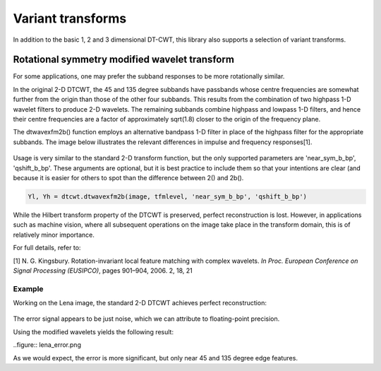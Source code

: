 Variant transforms
==================

In addition to the basic 1, 2 and 3 dimensional DT-CWT, this library also
supports a selection of variant transforms.

Rotational symmetry modified wavelet transform
----------------------------------------------

For some applications, one may prefer the subband responses to be more rotationally similar. 

In the original 2-D DTCWT, the 45 and 135 degree subbands have passbands whose centre frequencies 
are somewhat further from the origin than those of the other four subbands. This results from 
the combination of two highpass 1-D wavelet filters to produce 2-D wavelets. The remaining 
subbands combine highpass and lowpass 1-D filters, and hence their centre frequencies are a 
factor of approximately sqrt(1.8) closer to the origin of the frequency plane.

The dtwavexfm2b() function employs an alternative bandpass 1-D filter in place of the highpass 
filter for the appropriate subbands. The image below illustrates the relevant differences in impulse 
and frequency responses[1].

.. figure:: modified_wavelets.png


Usage is very similar to the standard 2-D transform function, but the only supported parameters are 
'near_sym_b_bp', 'qshift_b_bp'. These arguments are optional, but it is best practice to include them
so that your intentions are clear (and because it is easier for others to spot than the difference 
between 2() and 2b().

.. code-block:: console

    Yl, Yh = dtcwt.dtwavexfm2b(image, tfmlevel, 'near_sym_b_bp', 'qshift_b_bp')


While the Hilbert transform property of the DTCWT is preserved, perfect reconstruction is lost.
However, in applications such as machine vision, where all subsequent operations on the image
take place in the transform domain, this is of relatively minor importance.

For full details, refer to:

[1] N. G. Kingsbury. Rotation-invariant local feature matching with complex
wavelets. *In Proc. European Conference on Signal Processing (EUSIPCO)*,
pages 901–904, 2006. 2, 18, 21

-------
Example
-------

Working on the Lena image, the standard 2-D DTCWT achieves perfect reconstruction:

.. codeblock:: console

	# Perform the standard 2-D DTCWT
	Yl, Yh = dtcwt.dtwavexfm2(image, tfmlevel, 'near_sym_b', 'qshift_b')
	
	# Perform the inverse transform
	Z = dtcwt.dtwaveifm2(Yl, Yh, biort='near_sym_b', qshift='qshift_b')
	
	# Show the error
	imshow(Z-image, cmap=cm.gray)

.. figure:: lena_no_error.png

The error signal appears to be just noise, which we can attribute to floating-point precision.


Using the modified wavelets yields the following result:

.. codeblock:: console

	# Perform the symmetry-modified 2-D DTCWT
	Yl, Yh = dtcwt.dtwavexfm2b(image, tfmlevel, 'near_sym_b_bp', 'qshift_b_bp')
	
	# Perform the inverse transform
	Z = dtcwt.dtwaveifm2b(Yl, Yh, biort='near_sym_b_bp', qshift='qshift_b_bp')
	
	# Show the error
	imshow(Z-image, cmap=cm.gray)

..figure:: lena_error.png

As we would expect, the error is more significant, but only near 45 and 135 degree edge features.
